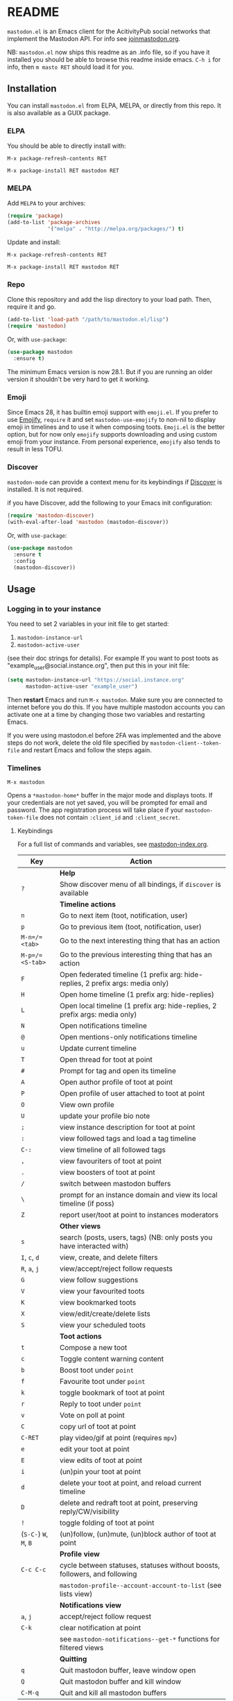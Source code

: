 #+TEXINFO_DIR_CATEGORY: Emacs
#+TEXINFO_DIR_TITLE: Mastodon: (mastodon).
#+TEXINFO_DIR_DESC: Client for fediverse services using the Mastodon API.

@@html: <a href="https://elpa.nongnu.org/nongnu/mastodon.html"><img alt="ELPA" src="https://elpa.nongnu.org/nongnu/mastodon.svg"></a>@@

@@html: <a href="https://melpa.org/#/mastodon"><img alt="MELPA" src="https://melpa.org/packages/mastodon-badge.svg"></a>@@

# @@html: <a href="https://ci.codeberg.org/martianh/mastodon.el"><img alt="Build Status" src="https://ci.codeberg.org/api/badges/martianh/mastodon.el/status.svg"></a>@@

* README

=mastodon.el= is an Emacs client for the AcitivityPub social networks that
implement the Mastodon API. For info see [[https://joinmastodon.org/][joinmastodon.org]].

NB: =mastodon.el= now ships this readme as an .info file, so if you have it installed you should be able to browse this readme inside emacs. =C-h i= for info, then =m masto RET= should load it for you.

** Installation

You can install =mastodon.el= from ELPA, MELPA, or directly from this repo. It is also available as a GUIX package.

*** ELPA

You should be able to directly install with:

=M-x package-refresh-contents RET=

=M-x package-install RET mastodon RET=

*** MELPA

Add =MELPA= to your archives:

#+BEGIN_SRC emacs-lisp
  (require 'package)
  (add-to-list 'package-archives
               '("melpa" . "http://melpa.org/packages/") t)
#+END_SRC

Update and install:

=M-x package-refresh-contents RET=

=M-x package-install RET mastodon RET=

*** Repo

Clone this repository and add the lisp directory to your load path.
Then, require it and go.

#+BEGIN_SRC emacs-lisp
    (add-to-list 'load-path "/path/to/mastodon.el/lisp")
    (require 'mastodon)
#+END_SRC

Or, with =use-package=:

#+BEGIN_SRC emacs-lisp
  (use-package mastodon
    :ensure t)
#+END_SRC

The minimum Emacs version is now 28.1. But if you are running an older version
it shouldn't be very hard to get it working.

*** Emoji

Since Emacs 28, it has builtin emoji support with =emoji.el=. If you prefer to use [[https://github.com/iqbalansari/emacs-emojify][Emojify]], =require= it and set =mastodon-use-emojify= to non-nil to display emoji in timelines and to use it when composing toots. =Emoji.el= is the better option, but for now only =emojify= supports downloading and using custom emoji from your instance. From personal experience, =emojify= also tends to result in less TOFU.

*** Discover

=mastodon-mode= can provide a context menu for its keybindings if [[https://github.com/mickeynp/discover.el][Discover]] is
installed. It is not required.

if you have Discover, add the following to your Emacs init configuration:

#+BEGIN_SRC emacs-lisp
  (require 'mastodon-discover)
  (with-eval-after-load 'mastodon (mastodon-discover))
#+END_SRC

Or, with =use-package=:

#+BEGIN_SRC emacs-lisp
  (use-package mastodon
    :ensure t
    :config
    (mastodon-discover))
#+END_SRC

** Usage

*** Logging in to your instance

You need to set 2 variables in your init file to get started:

1. =mastodon-instance-url=
2. =mastodon-active-user=

(see their doc strings for details). For example If you want to post
toots as "example_user@social.instance.org", then put this in your init
file:

#+BEGIN_SRC emacs-lisp
    (setq mastodon-instance-url "https://social.instance.org"
          mastodon-active-user "example_user")
#+END_SRC

Then *restart* Emacs and run =M-x mastodon=. Make sure you are connected
to internet before you do this. If you have multiple mastodon accounts
you can activate one at a time by changing those two variables and
restarting Emacs.

If you were using mastodon.el before 2FA was implemented and the above steps
do not work, delete the old file specified by =mastodon-client--token-file= and
restart Emacs and follow the steps again.

*** Timelines

=M-x mastodon=

Opens a =*mastodon-home*= buffer in the major mode and displays toots. If your
credentials are not yet saved, you will be prompted for email and password.
The app registration process will take place if your =mastodon-token-file= does
not contain =:client_id= and =:client_secret=.

**** Keybindings

For a full list of commands and variables, see [[file:mastodon-index.org][mastodon-index.org]].

|----------------+---------------------------------------------------------------------------------|
| Key            | Action                                                                          |
|----------------+---------------------------------------------------------------------------------|
|                | *Help*                                                                            |
| =?=              | Show discover menu of all bindings, if =discover= is available                    |
|----------------+---------------------------------------------------------------------------------|
|                | *Timeline actions*                                                                |
| =n=              | Go to next item (toot, notification, user)                                      |
| =p=              | Go to previous item (toot, notification, user)                                  |
| =M-n=/=<tab>=    | Go to the next interesting thing that has an action                             |
| =M-p=/=<S-tab>=  | Go to the previous interesting thing that has an action                         |
| =F=              | Open federated timeline (1 prefix arg: hide-replies, 2 prefix args: media only) |
| =H=              | Open home timeline  (1 prefix arg: hide-replies)                                |
| =L=              | Open local timeline (1 prefix arg: hide-replies, 2 prefix args: media only)     |
| =N=              | Open notifications timeline                                                     |
| =@=              | Open mentions-only notifications timeline                                       |
| =u=              | Update current timeline                                                         |
| =T=              | Open thread for toot at point                                                   |
| =#=              | Prompt for tag and open its timeline                                            |
| =A=              | Open author profile of toot at point                                            |
| =P=              | Open profile of user attached to toot at point                                  |
| =O=              | View own profile                                                                |
| =U=              | update your profile bio note                                                    |
| =;=              | view instance description for toot at point                                     |
| =:=              | view followed tags and load a tag timeline                                      |
| =C-:=            | view timeline of all followed tags                                              |
| =,=              | view favouriters of toot at point                                               |
| =.=              | view boosters of toot at point                                                  |
| =/=              | switch between mastodon buffers                                                 |
| =\=              | prompt for an instance domain and view its local timeline (if poss)             |
| =Z=              | report user/toot at point to instances moderators                               |
|----------------+---------------------------------------------------------------------------------|
|                | *Other views*                                                                     |
| =s=              | search (posts, users, tags) (NB: only posts you have interacted with)           |
| =I=, =c=, =d=        | view, create, and delete filters                                                |
| =R=, =a=, =j=        | view/accept/reject follow requests                                              |
| =G=              | view follow suggestions                                                         |
| =V=              | view your favourited toots                                                      |
| =K=              | view bookmarked toots                                                           |
| =X=              | view/edit/create/delete lists                                                   |
| =S=              | view your scheduled toots                                                       |
|----------------+---------------------------------------------------------------------------------|
|                | *Toot actions*                                                                    |
| =t=              | Compose a new toot                                                              |
| =c=              | Toggle content warning content                                                  |
| =b=              | Boost toot under =point=                                                          |
| =f=              | Favourite toot under =point=                                                      |
| =k=              | toggle bookmark of toot at point                                                |
| =r=              | Reply to toot under =point=                                                       |
| =v=              | Vote on poll at point                                                           |
| =C=              | copy url of toot at point                                                       |
| =C-RET=          | play video/gif at point (requires =mpv=)                                          |
| =e=              | edit your toot at point                                                         |
| =E=              | view edits of toot at point                                                     |
| =i=              | (un)pin your toot at point                                                      |
| =d=              | delete your toot at point, and reload current timeline                          |
| =D=              | delete and redraft toot at point, preserving reply/CW/visibility                |
| =!=              | toggle folding of toot at point                                                 |
| (=S-C-=) =W=, =M=, =B= | (un)follow, (un)mute, (un)block author of toot at point                         |
|----------------+---------------------------------------------------------------------------------|
|                | *Profile view*                                                                    |
| =C-c C-c=        | cycle between statuses, statuses without boosts, followers, and following       |
|                | =mastodon-profile--account-account-to-list= (see lists view)                      |
|----------------+---------------------------------------------------------------------------------|
|                | *Notifications view*                                                              |
| =a=, =j=           | accept/reject follow request                                                    |
| =C-k=            | clear notification at point                                                     |
|                | see =mastodon-notifications--get-*= functions for filtered views                  |
|----------------+---------------------------------------------------------------------------------|
|                | *Quitting*                                                                        |
| =q=              | Quit mastodon buffer, leave window open                                         |
| =Q=              | Quit mastodon buffer and kill window                                            |
| =C-M-q=          | Quit and kill all mastodon buffers                                              |
|----------------+---------------------------------------------------------------------------------|

**** Toot byline legend

|---------------+------------------------|
| Marker        | Meaning                |
|---------------+------------------------|
| =(🔁)= (or =(B)=) | I boosted this toot    |
| =(⭐)= (or =(F)=) | I favourited this toot |
| =(🔖)= (or (=K=)) | I bookmarked this toot |
|---------------+------------------------|

*** Composing toots

=M-x mastodon-toot= (or =t= from a mastodon.el buffer) opens a new buffer/window
in =text-mode= and =mastodon-toot= minor mode. Enter the contents of your toot
here. =C-c C-c= sends the toot. =C-c C-k= cancels. Both actions kill the buffer
and window. Further keybindings are displayed in the buffer, and in the following subsection.

Replies preserve visibility status/content warnings, and include boosters by default. If the region is active when you start a reply, it will be yanked into the compose buffer prefixed with =>= to form a rough reply quote.

Server's max toot length, with running char count, and attachment previews, are shown.

You can download and use your instance's custom emoji
(=mastodon-toot--download-custom-emoji=, =mastodon-toot--enable-custom-emoji=).

If you want to view some of the toot being replied to in the compose buffer, set =mastodon-toot-display-orig-in-reply-buffer= to non-nil.

The compose buffer uses =text-mode= so any configuration you have for that mode
will be enabled. If any of your existing config conflicts with =mastodon-toot=,
you can disable it in the =mastodon-toot-mode-hook=. For example, the default
value of that hook is as follows:

#+begin_src emacs-lisp
(add-hook 'mastodon-toot-mode-hook
          (lambda ()
              (auto-fill-mode -1)))
#+end_src

**** Keybindings

|----------+-------------------------------|
| Key      | Action                        |
|----------+-------------------------------|
| =C-c C-c=  | Send toot                     |
| =C-c C-k=  | Cancel toot                   |
| =C-c C-w=  | Add content warning           |
| =C-c C-v=  | Change toot visibility        |
| =C-c C-n=  | Add sensitive media/nsfw flag |
| =C-c C-a=  | Upload attachment(s)          |
| =C-c !=    | Remove all attachments        |
| =C-c C-e=  | Insert emoji                  |
| =C-c C-p=  | Create a poll                 |
| =C-c C-l=  | Set toot language             |
| =-C-c C-s= | Schedule toot                 |
|----------+-------------------------------|

**** Autocompletion of mentions, tags and emoji

Autocompletion of mentions, tags, and emojis is provided by
=completion-at-point-functions= (capf) backends.
=mastodon-toot--enable-completion= is enabled by default.

To trigger completion, type a prefix followed by a few letters, =@= for
mentions, =#= for tags, and =:= for emoji (for now this only works when using =emojify.el=).

If you want to enable =company-mode= in the toot compose buffer, set
=mastodon-toot--use-company-for-completion= to =t=. (=mastodon.el= used to run its
own native company backends, but these have been removed in favour of capfs.)

If you don’t run =company= and want immediate, keyless completion, you’ll need
to have another completion engine running that handles capfs. A common
combination is =consult= and =corfu=.

**** Draft toots

- Compose buffer text is saved as you type, kept in =mastodon-toot-current-toot-text=.
- =mastodon-toot--save-draft=: save the current toot as a draft.
- =mastodon-toot--open-draft-toot=: Open a compose buffer and insert one of your draft toots.
- =mastodon-toot--delete-draft-toot=: Delete a draft toot.
- =mastodon-toot--delete-all-drafts=: Delete all your drafts.

*** Other commands and account settings:

In addition to =mastodon=, the following three functions are autoloaded and should
work without first loading a =mastodon.el= buffer:
- =mastodon-toot=: Compose new toot
- =mastodon-notifications-get=: View all notifications
- =mastodon-url-lookup=: Attempt to load a URL in =mastodon.el=. URL may be at
  point or provided in the minibuffer.


- =mastodon-tl--view-instance-description=: View information about the instance
  that the author of the toot at point is on.
- =mastodon-tl--view-own-instance=: View information about your own instance.
- =mastodon-search--trending-tags=: View a list of trending hashtags on your
  instance.
- =mastodon-search--trending-statuses=: View a list of trending statuses on your instance.


- =mastodon-tl--add-toot-account-at-point-to-list=: Add the account of the toot at point to a list.


- =mastodon-tl--dm-user=: Send a direct message to one of the users at point.


- =mastodon-profile--add-private-note-to-account=: Add a private note to another user’s account.
- =mastodon-profile--view-account-private-note=: View a private note on a user’s account.


- =mastodon-profile--show-familiar-followers=: Show a list of “familiar followers” for a given account. Familiar followers are accounts that you follow, and that follow the account.


- =mastodon-tl--follow-tag=: Follow a tag (works like following a user)
- =mastodon-tl--unfollow-tag=: Unfollow a tag
- =mastodon-tl--list-followed-tags=: View a list of tags you're following.
- =mastodon-tl--followed-tags-timeline=: View a timeline of all your followed tags.
- =mastodon-tl--some-followed-tags-timleine=: View a timeline of multiple tags, from your followed tags or any other.


- =mastodon-switch-to-buffer=: switch between mastodon buffers.


- =mastodon-tl--get-remote-local-timeline=: View a local timeline of a remote instance.
- =mastodon-tl--remote-tag-timeline=: View a tag timeline on a remote instance.


- =mastodon-profile--update-display-name=: Update the display name for your
  account.
- =mastodon-profile--update-user-profile-note=: Update your bio note.
- =mastodon-profile--update-meta-fields=: Update your metadata fields.
- =mastodon-profile--set-default-toot-visibility=: Set the default visibility
  for your toots.
- =mastodon-profile--account-locked-toggle=: Toggle the locked status of your
  account. Locked accounts have to manually approve follow requests.
- =mastodon-profile--account-discoverable-toggle=: Toggle the discoverable
  status of your account. Non-discoverable accounts are not listed in the
  profile directory.
- =mastodon-profile--account-bot-toggle=: Toggle whether your account is flagged
  as a bot.
- =mastodon-profile--account-sensitive-toggle=: Toggle whether your posts are
  marked as sensitive (nsfw) by default.

*** Customization

See =M-x customize-group RET mastodon= to view all customize options.

- Timeline options:
   - Use proportional fonts
   - Default number of posts displayed
   - Timestamp format
   - Relative timestamps
   - Display user avatars
   - Avatar image height
   - Enable image caching
   - Hide replies in timelines
   - Show toot stats in byline

- Compose options:
   - Completion style for mentions and tags
   - Enable custom emoji
   - Display toot being replied to
   - Set default reply visibility

- Nofitication options:
   - Display user's profile note in follow requests

*** Commands and variables index

An index of all user-facing commands and custom variables is available here: [[file:mastodon-index.org][mastodon-index.org]].

You can also hit =?= in any =mastodon.el= buffer to see the available bindings, or run =M-X= (upper-case =X=) to view all commands in the buffer with completion, and call one.

*** Alternative timeline layout

The incomparable Nicholas Rougier has written an alternative timeline layout
for =mastodon.el=.

The repo is at [[https://github.com/rougier/mastodon-alt][mastodon-alt]].

*** mastodon hydra

A user made a hydra for handling basic mastodon.el commands. It's available at
https://holgerschurig.github.io/en/emacs-mastodon-hydra/.

*** Live-updating timelines: =mastodon-async-mode=

(code taken from [[https://github.com/alexjgriffith/mastodon-future.el][mastodon-future]].)

Works for federated, local, and home timelines and for notifications. It's a
little touchy, one thing to avoid is trying to load a timeline more than once
at a time. It can go off the rails a bit, but it's still pretty cool. The
current maintainer of =mastodon.el= is unable to debug or improve this feature.

To enable, it, add =(require 'mastodon-async)= to your =init.el=. Then you can
view a timeline with one of the commands that begin with
=mastodon-async--stream-=.

*** Translating toots

You can translate toots with =mastodon-toot--translate-toot-text= (=a= in a
timeline). At the moment this requires [[https://codeberg.org/martianh/lingva.el][lingva.el]], a little interface I wrote
to [[https://lingva.ml][lingva.ml]], to be installed to work.

You could easily modify the simple function to use your Emacs translator of
choice (=libretrans.el= , =google-translate=, =babel=, =go-translate=, etc.), you just
need to fetch the toot's content with =(mastodon-tl--content toot)= and pass it
to your translator function as its text argument. Here's what
=mastodon-toot--translate-toot-text= looks like:

#+begin_src emacs-lisp
  (defun mastodon-toot--translate-toot-text ()
    "Translate text of toot at point.
    Uses `lingva.el'."
      (interactive)
      (let* ((toot (mastodon-tl--property 'item-json)))
        (if toot
            (lingva-translate nil (mastodon-tl--content toot))
          (message "No toot to translate?"))))
#+end_src

*** Bookmarks and =mastodon.el=

=mastodon.el= implements a basic bookmark record and handler. Currently, this means that you can bookmark a post item and later load it in thread view. This could be expanded to any item with an id, but probably not to things like timeline views. If you want to be able to bookmark something, open an issue and ask, as it's trivial to expand the bookmarking code.

** Dependencies

Hard dependencies (should all install with =mastodon.el=):
- =request= (for uploading attachments), [[https://github.com/tkf/emacs-request][emacs-request]]
- =persist= for storing some settings across sessions

Optional dependencies (install yourself, =mastodon.el= can use them):
- =emojify= to use custom emoji (else we use builtin =emoji.el=)
- =mpv= and =mpv.el= for viewing videos and gifs
- =lingva.el= for translating toots

** Network compatibility

=mastodon.el= should work with ActivityPub servers that implement the Mastodon API.

Apart from Mastodon itself, it is currently known to work with:
-  Pleroma ([[https://pleroma.social/][pleroma.social]])
- Akkoma ([[https://akkoma.social/][akkoma.social]])
- Gotosocial ([[https://gotosocial.org/][gotosocial.org]])

It does not support the non-Mastodon API servers Misskey ([[https://misskey.io/][misskey.io]]), Firefish ([[https://joinfirefish.org/][joinfirefish.org]], formerly Calkey) and Friendica, but it should fully support displaying and interacting with posts and users on those platforms.

If you attempt to use =mastodon.el= with a server and run into problems, feel
free to open an issue.

** Contributing

PRs, issues, feature requests, and general feedback are very welcome!

If you prefer emailing patches to the process described below, feel free to send them on. Ideally they'd be patches that can be applied with =git am=, if you want to actually contribute a commit.

*** Bug reports

1. =mastodon.el= has bugs, as well as lots of room for improvement.
2. I receive very little feedback, so if I don't run into the bug it often doesn't get fixed.
3. If you run into something that seems broken, first try running =mastodon.el=
   in emacs with no init file (i.e. =emacs -q= (instructions and code for doing
   this are [[https://codeberg.org/martianh/mastodon.el/issues/300][here]]) to see if it also happens independently of your own config
   (it probably does).
4. Else enable debug on error (=toggle-debug-on-error=), make the bug happen again,
   and copy the backtrace that appears.
5. Open an issue here and explain what is going on. Provide your emacs version and what kind of server your account is on.

*** Fixes and features

1. Create an [[https://codeberg.org/martianh/mastodon.el/issues][issue]] detailing what you'd like to do.
2. Fork the repository and create a branch off of =develop=.
3. Run the tests and ensure that your code doesn't break any of them.
4. Create a pull request (to develop) referencing the issue created in step 1.

*** Coding style

- This library uses an unconvential double dash (=--=) between file namespaces and function names, which contradicts normal Elisp style. This needs to be respected until the whole library is changed.
- Use =aggressive-indent-mode= or similar to keep your code indented.
- Single spaces end sentences in docstrings.
- There's no need for a blank line after the first docstring line (one is added automatically when documentation is displayed).

** Supporting =mastodon.el=

If you'd like to support continued development of =mastodon.el=, I accept
donations via paypal: [[https://paypal.me/martianh][paypal.me/martianh]]. If you would prefer a different
payment method, please write to me at <mousebot@disroot.org> and I can
provide IBAN or other bank account details.

I don't have a tech worker's income, so even a small tip would help out.

** Contributors

=mastodon.el= is the work of a number of people.

Some significant contributors are:

- https://github.com/jdenen [original author]
- http://atomized.org
- https://alexjgriffith.itch.io
- https://github.com/hdurer
- https://codeberg.org/Red_Starfish

** screenshots

Here's a (federated) timeline:

[[file:screenshot-tl.png]]

Here's a notifcations view plus a compose buffer:

[[file:screenshot-notifs+compose.png]]

Here's a user settings transient (active values green, current server values commented and, if a boolean, underlined):

[[file:screenshot-transient-1.jpg]]

Here's a user profile fields transient (changed fields green, current server values commented):

[[file:screenshot-transient-2.jpg]]

